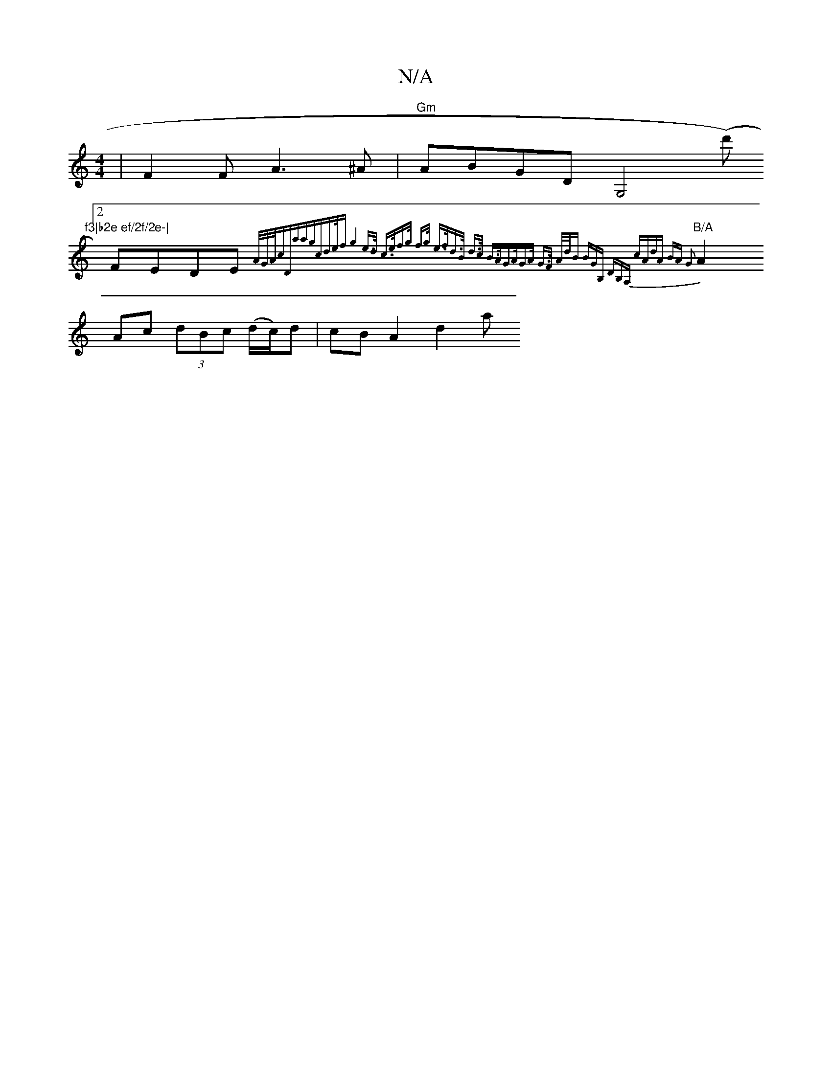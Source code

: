 X:1
T:N/A
M:4/4
R:N/A
K:Cmajor
| F2F- A3^A | "Gm"ABGD G,4(d')"f3|b2e ef/2f/2e-|
[2 FEDE "B/A"{A/G/A/c)"D"a{agcd>ef | g4e>d c>e|f>g f>g e>f|d>B d>c B>A|G>A|G>A G>F A/d/B :|2 BGB, DB,A, | cAdA BA G2 |
A2 Ac (3dBc (d/c/)d | cB A2 d2 a